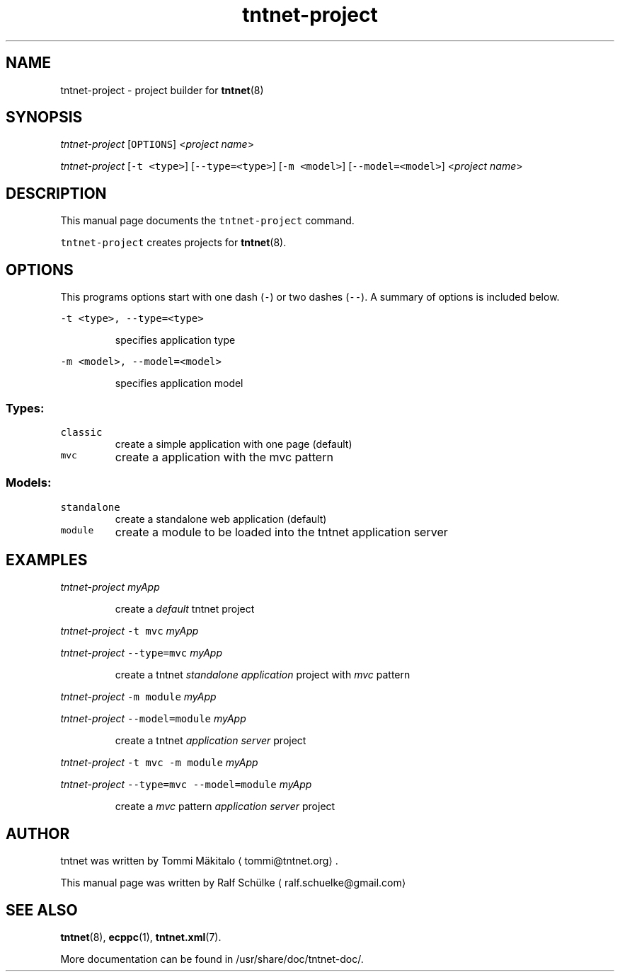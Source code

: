 .TH tntnet\-project 1 "2014\-09\-09" Tntnet "Tntnet users guide"
.SH NAME
.PP
tntnet\-project \- project builder for 
.BR tntnet (8)
.SH SYNOPSIS
.PP
\fItntnet\-project\fP [\fB\fCOPTIONS\fR] <\fIproject name\fP>
.PP
\fItntnet\-project\fP [\fB\fC\-t <type>\fR] [\fB\fC\-\-type=<type>\fR] [\fB\fC\-m <model>\fR] [\fB\fC\-\-model=<model>\fR] <\fIproject name\fP>
.SH DESCRIPTION
.PP
This manual page documents the \fB\fCtntnet\-project\fR command.
.PP
\fB\fCtntnet\-project\fR creates projects for 
.BR tntnet (8).
.SH OPTIONS
.PP
This programs options start with one dash (\fB\fC\-\fR) or two dashes (\fB\fC\-\-\fR). A summary
of options is included below.
.PP
\fB\fC\-t <type>, \-\-type=<type>\fR
.IP
specifies application type
.PP
\fB\fC\-m <model>, \-\-model=<model>\fR
.IP
specifies application model
.SS Types:
.TP
\fB\fCclassic\fR
create a simple application with one page (default)
.TP
\fB\fCmvc\fR
create a application with the mvc pattern
.SS Models:
.TP
\fB\fCstandalone\fR
create a standalone web application (default)
.TP
\fB\fCmodule\fR
create a module to be loaded into the tntnet application server
.SH EXAMPLES
.PP
\fItntnet\-project\fP \fImyApp\fP
.IP
create a \fIdefault\fP tntnet project
.PP
\fItntnet\-project\fP \fB\fC\-t mvc\fR \fImyApp\fP
.PP
\fItntnet\-project\fP \fB\fC\-\-type=mvc\fR \fImyApp\fP
.IP
create a tntnet \fIstandalone application\fP project with \fImvc\fP pattern
.PP
\fItntnet\-project\fP \fB\fC\-m module\fR \fImyApp\fP
.PP
\fItntnet\-project\fP \fB\fC\-\-model=module\fR \fImyApp\fP
.IP
create a tntnet \fIapplication server\fP project
.PP
\fItntnet\-project\fP \fB\fC\-t mvc \-m module\fR \fImyApp\fP
.PP
\fItntnet\-project\fP \fB\fC\-\-type=mvc \-\-model=module\fR \fImyApp\fP
.IP
create a \fImvc\fP pattern \fIapplication server\fP project
.SH AUTHOR
.PP
tntnet was written by Tommi Mäkitalo 
\[la]tommi@tntnet.org\[ra]\&.
.PP
This manual page was written by Ralf Schülke 
\[la]ralf.schuelke@gmail.com\[ra]
.SH SEE ALSO
.PP
.BR tntnet (8), 
.BR ecppc (1), 
.BR tntnet.xml (7).
.PP
More documentation can be found in /usr/share/doc/tntnet\-doc/.
